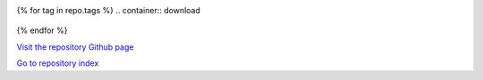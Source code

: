 .. container:: download

  .. raw:: html

     <a
     onClick="window.open('https://github.com/xcore/{{repo.name}}/zipball/master');window.focus();return true;" href="{{repo.name}}_master_download.html">Download the latest master branch snapshot</a>

{% for tag in repo.tags %}
.. container:: download

  .. raw:: html

     <a onClick="window.open('https://github.com/xcore/{{repo.name}}/zipball/{{tag.name}}');window.focus();return true;" href="{{repo.name}}_{{tag.name}}_download.html">Download version {{ tag.version }}</a>

{% endfor %}


`Visit the repository Github page <http://github.com/xcore/{{repo.name}}>`_

`Go to repository index <index.html>`_


